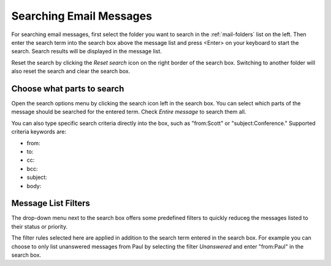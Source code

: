.. index:: Search
.. _mail-search:

========================
Searching Email Messages
========================

For searching email messages, first select the folder you want to search in the :ref:`mail-folders` list on the left.
Then enter the search term into the search box above the message list and press <Enter> on your keyboard to start the search.
Search results will be displayed in the message list.

Reset the search by clicking the *Reset search* icon on the right border of the search box.
Switching to another folder will also reset the search and clear the search box.


Choose what parts to search
---------------------------

.. container:: image-right

  .. image:: ../../_static/_skin/search-options.png
  
  Open the search options menu by clicking the search icon left in the search box.
  You can select which parts of the message should be searched for the entered term.
  Check *Entire message* to search them all.

You can also type specific search criteria directly into the box, such as "from:Scott" or "subject:Conference."
Supported criteria keywords are:

* from:
* to:
* cc:
* bcc:
* subject:
* body:

.. index:: Filter

Message List Filters
--------------------

The drop-down menu next to the search box offers some predefined filters to quickly
reduceg the messages listed to their status or priority.

The filter rules selected here are applied in addition to the search term entered in the search box.
For example you can choose to only list unanswered messages from Paul by selecting the filter *Unanswered* and enter
"from:Paul" in the search box.

